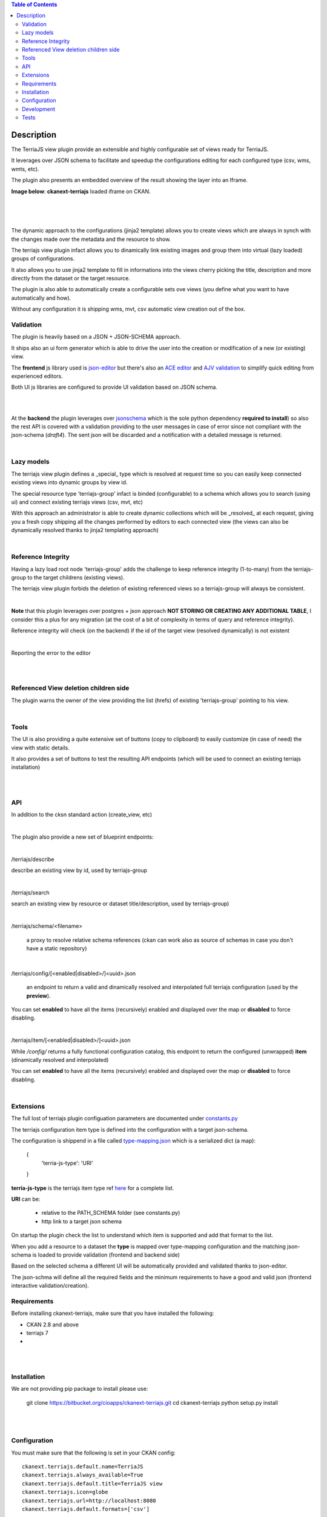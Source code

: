 .. contents:: Table of Contents
   :depth: 2


Description
============================

.. _plugin

The TerriaJS view plugin provide an extensible and highly configurable set of views ready for TerriaJS.

It leverages over JSON schema to facilitate and speedup the configurations editing for each configured type (csv, wms, wmts, etc).

The plugin also presents an embedded overview of the result showing the layer into an Iframe.


**Image below**: **ckanext-terriajs** loaded iframe on CKAN.

|

.. image:: docs/img/terriajs_load.png
   :class: with-shadow
   :width: 600 px
   :alt: Loaded view

|
|


The dynamic approach to the configurations (jinja2 template) allows you to create views which are always in synch with the changes made over the metadata and the resource to show.

The terriajs view plugin infact allows you to dinamically link existing images and group them into virtual (lazy loaded) groups of configurations.

It also allows you to use jinja2 template to fill in informations into the views cherry picking the title, description and more directly from the dataset or the target resource.

The plugin is also able to automatically create a configurable sets ove views (you define what you want to have automatically and how).

Without any configuration it is shipping wms, mvt, csv automatic view creation out of the box. 


Validation
----------

.. _validation

The plugin is heavily based on a JSON + JSON-SCHEMA approach.

It ships also an ui form generator which is able to drive the user into the creation or modification of a new (or existing) view.

The **frontend** js library used is `json-editor <https://github.com/json-editor/json-editor>`__ but there's also an `ACE editor <https://ace.c9.io/>`__ and `AJV validation <https://ajv.js.org/>`__ to simplify quick editing from experienced editors.

Both UI js libraries are configured to provide UI validation based on JSON schema.

|

.. image:: docs/img/terriajs_group_frontend_validation.png
   :width: 800 px
   :alt: frontend validation

|

At the **backend** the plugin leverages over `jsonschema <https://python-jsonschema.readthedocs.io/en/stable/>`__ which is the sole python dependency **required to install**) so also the rest API is covered with a validation providing to the user messages in case of error since not compliant with the json-schema (*draft4*).
The sent json will be discarded and a notification with a detailed message is returned. 

|

Lazy models
-----------

.. _lazy_models

The terriajs view plugin defines a _special_ type which is resolved at request time so you can easily keep connected existing views into dynamic groups by view id.

The special resource type 'terriajs-group' infact is binded (configurable) to a schema which allows you to search (using ui) and connect existing terriajs views (csv, mvt, etc)

With this approach an administrator is able to create dynamic collections which will be _resolved_ at each request, giving you a fresh copy shipping all the changes performed by editors to each connected view (the views can also be dynamically resolved thanks to jinja2 templating approach)

|

Reference Integrity
-------------------

.. _reference integrity

Having a lazy load root node 'terriajs-group' adds the challenge to keep reference integrity (1-to-many) from the terriajs-group to the target childrens (existing views).

The terriajs view plugin forbids the deletion of existing referenced views so a terriajs-group will always be consistent.

|

**Note** that this plugin leverages over postgres + json approach **NOT STORING OR CREATING ANY ADDITIONAL TABLE**, I consider this a plus for any migration (at the cost of a bit of complexity in terms of query and reference integrity).

Reference integrity will check (on the backend) if the id of the target view (resolved dynamically) is not existent 

|


.. image:: docs/img/terriajs_group_reference_integrity_check_1.png
   :width: 800 px
   :scale: 50 %
   :alt: ref integrity step 1


Reporting the error to the editor

|


.. image:: docs/img/terriajs_group_reference_integrity_check_2.png
   :width: 800 px
   :scale: 50 %
   :alt: ref integrity step 2

|


Referenced View deletion children side
--------------------------------------

The plugin warns the owner of the view providing the list (hrefs) of existing 'terriajs-group' pointing to his view.

.. image:: docs/img/terriajs_item_reference_integrity_check_on_children_deletion.png
   :width: 800 px
   :scale: 50 %
   :alt: Unable to delete a children

|


Tools
-----

.. _tools

The UI is also providing a quite extensive set of buttons (copy to clipboard) to easily customize (in case of need) the view with static details.

It also provides a set of buttons to test the resulting API endpoints (which will be used to connect an existing terriajs installation)

|

.. image:: docs/img/terriajs_frontend_tools.png
   :width: 800 px
   :alt: Frontend tools


|

API
---

.. _api

In addition to the cksn standard action (create_view, etc)

|

The plugin also provide a new set of blueprint endpoints:

|

/terriajs/describe

describe an existing view by id, used by terriajs-group

|

/terriajs/search

search an existing view by resource or dataset title/description, used by terriajs-group)

|

/terriajs/schema/<filename>

 a proxy to resolve relative schema references (ckan can work also as source of schemas in case you don't have a static repository)

|

/terriajs/config/[<enabled|disabled>/]<uuid>.json

 an endpoint to return a valid and dinamically resolved and interpolated full terriajs configuration (used by the **preview**).

You can set **enabled** to have all the items (recursively) enabled and displayed over the map or **disabled** to force disabling.

|

/terriajs/item/[<enabled|disabled>/]<uuid>.json


While */config/* returns a fully functional configuration catalog, this endpoint to return the configured (unwrapped) **item** (dinamically resolved and interpolated)

You can set **enabled** to have all the items (recursively) enabled and displayed over the map or **disabled** to force disabling.

|

Extensions
----------

The full lost of terriajs plugin configuation parameters are documented under `constants.py <https://bitbucket.org/cioapps/ckanext-terriajs/src/master/ckanext/terriajs/constants.py>`__

The terriajs configuration item type is defined into the configuration with a target json-schema.

The configuration is shippend in a file called `type-mapping.json <https://bitbucket.org/cioapps/ckanext-terriajs/src/master/type-mapping.json>`__ which is a serialized dict (a map):

    {
        'terria-js-type': 'URI'
    }

**terria-js-type** is the terriajs item type ref `here <https://docs.terria.io/guide/connecting-to-data/catalog-items/>`__ for a complete list.

**URI** can be:
  
  - relative to the PATH_SCHEMA folder (see constants.py)

  - http link to a target json schema

On startup the plugin check the list to understand which item is supported and add that format to the list.

When you add a resource to a dataset the **type** is mapped over type-mapping configuration and the matching json-schema is loaded to provide validation (frontend and backend side)

Based on the selected schema a different UI will be automatically provided and validated thanks to json-editor.

The json-schma will define all the required fields and the minimum requirements to have a good and valid json (frontend interactive validation/creation).




Requirements
------------

Before installing ckanext-terriajs, make sure that you have installed the following:

* CKAN 2.8 and above
* terriajs 7
* 
|
|

Installation
------------

We are not providing pip package to install please use:

    git clone https://bitbucket.org/cioapps/ckanext-terriajs.git
    cd ckanext-terriajs
    python setup.py install

|
|

Configuration
-------------

You must make sure that the following is set in your CKAN config::

    ckanext.terriajs.default.name=TerriaJS
    ckanext.terriajs.always_available=True
    ckanext.terriajs.default.title=TerriaJS view
    ckanext.terriajs.icon=globe
    ckanext.terriajs.url=http://localhost:8080
    ckanext.terriajs.default.formats=['csv']
  

|
|

Development
-----------
To install ckanext-terriajs for development, activate your CKAN virtualenv and do::

    git clone https://bitbucket.org/cioapps/ckanext-terriajs.git
    cd ckanext-terriajs
    python setup.py develop
    
|
|

Tests
-----

To run the tests:

1. Activate your CKAN virtual environment, for example::

     . /usr/lib/ckan/default/bin/activate


2. From the CKAN root directory (not the extension root) do::

    pytest --ckan-ini=test.ini ckanext/terriajs/tests

